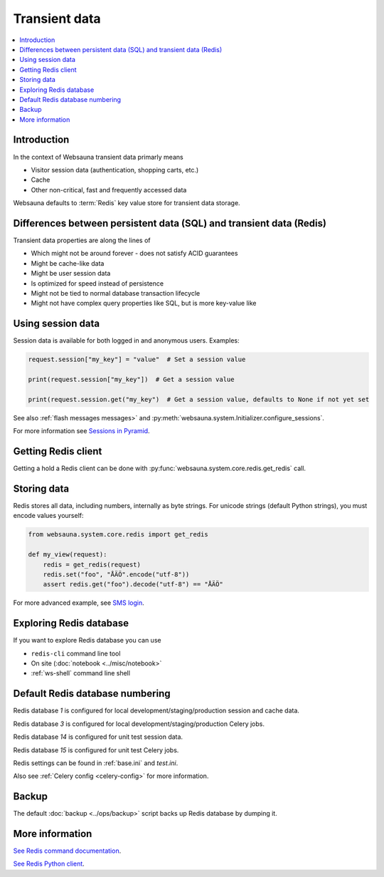 .. _transient:

==============
Transient data
==============

.. contents:: :local:

Introduction
============

In the context of Websauna transient data primarly means

* Visitor session data (authentication, shopping carts, etc.)

* Cache

* Other non-critical, fast and frequently accessed data

Websauna defaults to :term:`Redis` key value store for transient data storage.

Differences between persistent data (SQL) and transient data (Redis)
====================================================================

Transient data properties are along the lines of

* Which might not be around forever - does not satisfy ACID guarantees

* Might be cache-like data

* Might be user session data

* Is optimized for speed instead of persistence

* Might not be tied to normal database transaction lifecycle

* Might not have complex query properties like SQL, but is more key-value like

Using session data
==================

Session data is available for both logged in and anonymous users. Examples:

.. code-block:: python

    request.session["my_key"] = "value"  # Set a session value

    print(request.session["my_key"])  # Get a session value

    print(request.session.get("my_key")  # Get a session value, defaults to None if not yet set

See also :ref:`flash messages messages>` and :py:meth:`websauna.system.Initializer.configure_sessions`.

For more information see `Sessions in Pyramid <http://docs.pylonsproject.org/projects/pyramid/en/latest/narr/sessions.html>`_.

Getting Redis client
====================

Getting a hold a Redis client can be done with :py:func:`websauna.system.core.redis.get_redis` call.

Storing data
============

Redis stores all data, including numbers, internally as byte strings. For unicode strings (default Python strings), you must encode values yourself:

.. code-block:: python

    from websauna.system.core.redis import get_redis

    def my_view(request):
        redis = get_redis(request)
        redis.set("foo", "ÅÄÖ".encode("utf-8"))
        assert redis.get("foo").decode("utf-8") == "ÅÄÖ"

For more advanced example, see `SMS login <https://gist.github.com/miohtama/69b5c365ec5e5ddd1d0b2ad2869460e8>`_.

Exploring Redis database
========================

If you want to explore Redis database you can use

* ``redis-cli`` command line tool

* On site (:doc:`notebook <../misc/notebook>`

* :ref:`ws-shell` command line shell

Default Redis database numbering
================================

Redis database *1* is configured for local development/staging/production session and cache data.

Redis database *3* is configured for local development/staging/production Celery jobs.

Redis database *14* is configured for unit test session data.

Redis database *15* is configured for unit test Celery jobs.

Redis settings can be found in :ref:`base.ini` and `test.ini`.

Also see :ref:`Celery config <celery-config>` for more information.

Backup
======

The default :doc:`backup <../ops/backup>` script backs up Redis database by dumping it.

More information
================

`See Redis command documentation <http://redis.io/commands>`_.

`See Redis Python client <https://pypi.python.org/pypi/redis>`_.

